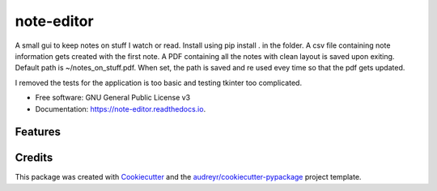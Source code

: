 ===========
note-editor
===========


.. image:: https://img.shields.io/pypi/v/note_editor.svg
        :target: https://pypi.python.org/pypi/note_editor

.. image:: https://img.shields.io/travis/chloe-dh/note_editor.svg
        :target: https://travis-ci.com/chloe-dh/note_editor

.. image:: https://readthedocs.org/projects/note-editor/badge/?version=latest
        :target: https://note-editor.readthedocs.io/en/latest/?badge=latest
        :alt: Documentation Status


.. image:: https://pyup.io/repos/github/chloe-dh/note_editor/shield.svg
     :target: https://pyup.io/repos/github/chloe-dh/note_editor/
     :alt: Updates



A small gui to keep notes on stuff I watch or read.
Install using pip install . in the folder.
A csv file containing note information gets created with the first note.
A PDF containing all the notes with clean layout is saved upon exiting.
Default path is ~/notes_on_stuff.pdf. When set, the path is saved and re used evey time so that the pdf gets updated.

I removed the tests for the application is too basic and testing tkinter too complicated.





* Free software: GNU General Public License v3
* Documentation: https://note-editor.readthedocs.io.


Features
--------

Credits
-------

This package was created with Cookiecutter_ and the `audreyr/cookiecutter-pypackage`_ project template.

.. _Cookiecutter: https://github.com/audreyr/cookiecutter
.. _`audreyr/cookiecutter-pypackage`: https://github.com/audreyr/cookiecutter-pypackage
